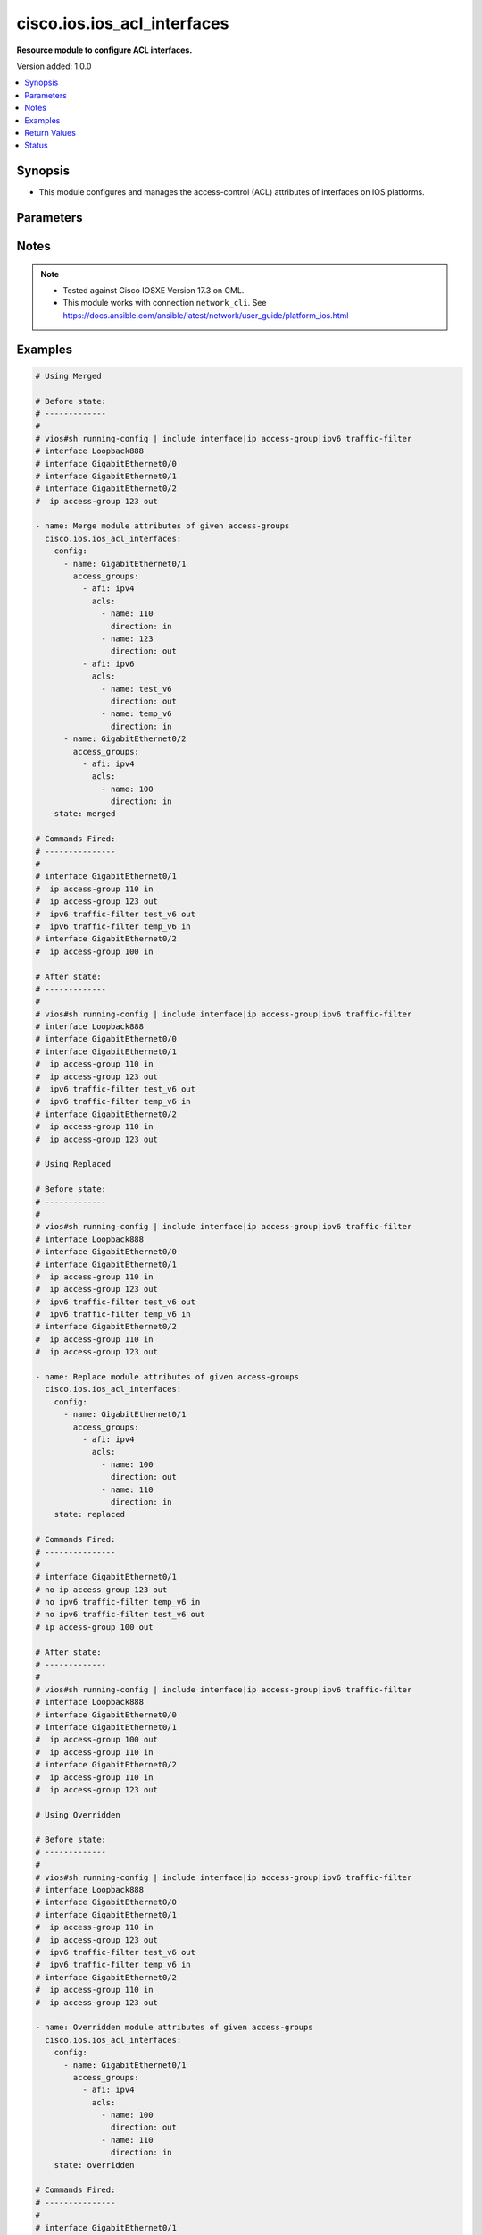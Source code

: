 .. _cisco.ios.ios_acl_interfaces_module:


****************************
cisco.ios.ios_acl_interfaces
****************************

**Resource module to configure ACL interfaces.**


Version added: 1.0.0

.. contents::
   :local:
   :depth: 1


Synopsis
--------
- This module configures and manages the access-control (ACL) attributes of interfaces on IOS platforms.




Parameters
----------

.. raw:: html

    <table  border=0 cellpadding=0 class="documentation-table">
        <tr>
            <th colspan="4">Parameter</th>
            <th>Choices/<font color="blue">Defaults</font></th>
            <th width="100%">Comments</th>
        </tr>
            <tr>
                <td colspan="4">
                    <div class="ansibleOptionAnchor" id="parameter-"></div>
                    <b>config</b>
                    <a class="ansibleOptionLink" href="#parameter-" title="Permalink to this option"></a>
                    <div style="font-size: small">
                        <span style="color: purple">list</span>
                         / <span style="color: purple">elements=dictionary</span>
                    </div>
                </td>
                <td>
                </td>
                <td>
                        <div>A dictionary of ACL interfaces options</div>
                </td>
            </tr>
                                <tr>
                    <td class="elbow-placeholder"></td>
                <td colspan="3">
                    <div class="ansibleOptionAnchor" id="parameter-"></div>
                    <b>access_groups</b>
                    <a class="ansibleOptionLink" href="#parameter-" title="Permalink to this option"></a>
                    <div style="font-size: small">
                        <span style="color: purple">list</span>
                         / <span style="color: purple">elements=dictionary</span>
                    </div>
                </td>
                <td>
                </td>
                <td>
                        <div>Specify access-group for IP access list (standard or extended).</div>
                </td>
            </tr>
                                <tr>
                    <td class="elbow-placeholder"></td>
                    <td class="elbow-placeholder"></td>
                <td colspan="2">
                    <div class="ansibleOptionAnchor" id="parameter-"></div>
                    <b>acls</b>
                    <a class="ansibleOptionLink" href="#parameter-" title="Permalink to this option"></a>
                    <div style="font-size: small">
                        <span style="color: purple">list</span>
                         / <span style="color: purple">elements=dictionary</span>
                    </div>
                </td>
                <td>
                </td>
                <td>
                        <div>Specifies the ACLs for the provided AFI.</div>
                </td>
            </tr>
                                <tr>
                    <td class="elbow-placeholder"></td>
                    <td class="elbow-placeholder"></td>
                    <td class="elbow-placeholder"></td>
                <td colspan="1">
                    <div class="ansibleOptionAnchor" id="parameter-"></div>
                    <b>direction</b>
                    <a class="ansibleOptionLink" href="#parameter-" title="Permalink to this option"></a>
                    <div style="font-size: small">
                        <span style="color: purple">string</span>
                         / <span style="color: red">required</span>
                    </div>
                </td>
                <td>
                        <ul style="margin: 0; padding: 0"><b>Choices:</b>
                                    <li>in</li>
                                    <li>out</li>
                        </ul>
                </td>
                <td>
                        <div>Specifies the direction of packets that the ACL will be applied on.</div>
                        <div>With one direction already assigned, other acl direction cannot be same.</div>
                </td>
            </tr>
            <tr>
                    <td class="elbow-placeholder"></td>
                    <td class="elbow-placeholder"></td>
                    <td class="elbow-placeholder"></td>
                <td colspan="1">
                    <div class="ansibleOptionAnchor" id="parameter-"></div>
                    <b>name</b>
                    <a class="ansibleOptionLink" href="#parameter-" title="Permalink to this option"></a>
                    <div style="font-size: small">
                        <span style="color: purple">string</span>
                         / <span style="color: red">required</span>
                    </div>
                </td>
                <td>
                </td>
                <td>
                        <div>Specifies the name of the IPv4/IPv4 ACL for the interface.</div>
                </td>
            </tr>

            <tr>
                    <td class="elbow-placeholder"></td>
                    <td class="elbow-placeholder"></td>
                <td colspan="2">
                    <div class="ansibleOptionAnchor" id="parameter-"></div>
                    <b>afi</b>
                    <a class="ansibleOptionLink" href="#parameter-" title="Permalink to this option"></a>
                    <div style="font-size: small">
                        <span style="color: purple">string</span>
                         / <span style="color: red">required</span>
                    </div>
                </td>
                <td>
                        <ul style="margin: 0; padding: 0"><b>Choices:</b>
                                    <li>ipv4</li>
                                    <li>ipv6</li>
                        </ul>
                </td>
                <td>
                        <div>Specifies the AFI for the ACLs to be configured on this interface.</div>
                </td>
            </tr>

            <tr>
                    <td class="elbow-placeholder"></td>
                <td colspan="3">
                    <div class="ansibleOptionAnchor" id="parameter-"></div>
                    <b>name</b>
                    <a class="ansibleOptionLink" href="#parameter-" title="Permalink to this option"></a>
                    <div style="font-size: small">
                        <span style="color: purple">string</span>
                         / <span style="color: red">required</span>
                    </div>
                </td>
                <td>
                </td>
                <td>
                        <div>Full name of the interface excluding any logical unit number, i.e. GigabitEthernet0/1.</div>
                </td>
            </tr>

            <tr>
                <td colspan="4">
                    <div class="ansibleOptionAnchor" id="parameter-"></div>
                    <b>running_config</b>
                    <a class="ansibleOptionLink" href="#parameter-" title="Permalink to this option"></a>
                    <div style="font-size: small">
                        <span style="color: purple">string</span>
                    </div>
                </td>
                <td>
                </td>
                <td>
                        <div>The module, by default, will connect to the remote device and retrieve the current running-config to use as a base for comparing against the contents of source. There are times when it is not desirable to have the task get the current running-config for every task in a playbook.  The <em>running_config</em> argument allows the implementer to pass in the configuration to use as the base config for comparison. This value of this option should be the output received from device by executing command.</div>
                </td>
            </tr>
            <tr>
                <td colspan="4">
                    <div class="ansibleOptionAnchor" id="parameter-"></div>
                    <b>state</b>
                    <a class="ansibleOptionLink" href="#parameter-" title="Permalink to this option"></a>
                    <div style="font-size: small">
                        <span style="color: purple">string</span>
                    </div>
                </td>
                <td>
                        <ul style="margin: 0; padding: 0"><b>Choices:</b>
                                    <li><div style="color: blue"><b>merged</b>&nbsp;&larr;</div></li>
                                    <li>replaced</li>
                                    <li>overridden</li>
                                    <li>deleted</li>
                                    <li>gathered</li>
                                    <li>parsed</li>
                                    <li>rendered</li>
                        </ul>
                </td>
                <td>
                        <div>The state the configuration should be left in</div>
                        <div>The states <em>rendered</em>, <em>gathered</em> and <em>parsed</em> does not perform any change on the device.</div>
                        <div>The state <em>rendered</em> will transform the configuration in <code>config</code> option to platform specific CLI commands which will be returned in the <em>rendered</em> key within the result. For state <em>rendered</em> active connection to remote host is not required.</div>
                        <div>The state <em>gathered</em> will fetch the running configuration from device and transform it into structured data in the format as per the resource module argspec and the value is returned in the <em>gathered</em> key within the result.</div>
                        <div>The state <em>parsed</em> reads the configuration from <code>running_config</code> option and transforms it into JSON format as per the resource module parameters and the value is returned in the <em>parsed</em> key within the result. The value of <code>running_config</code> option should be the same format as the output of command <em>show running-config | include ^interface|ip access-group|ipv6 traffic-filter</em> executed on device. For state <em>parsed</em> active connection to remote host is not required.</div>
                </td>
            </tr>
    </table>
    <br/>


Notes
-----

.. note::
   - Tested against Cisco IOSXE Version 17.3 on CML.
   - This module works with connection ``network_cli``. See https://docs.ansible.com/ansible/latest/network/user_guide/platform_ios.html



Examples
--------

.. code-block:: yaml

    # Using Merged

    # Before state:
    # -------------
    #
    # vios#sh running-config | include interface|ip access-group|ipv6 traffic-filter
    # interface Loopback888
    # interface GigabitEthernet0/0
    # interface GigabitEthernet0/1
    # interface GigabitEthernet0/2
    #  ip access-group 123 out

    - name: Merge module attributes of given access-groups
      cisco.ios.ios_acl_interfaces:
        config:
          - name: GigabitEthernet0/1
            access_groups:
              - afi: ipv4
                acls:
                  - name: 110
                    direction: in
                  - name: 123
                    direction: out
              - afi: ipv6
                acls:
                  - name: test_v6
                    direction: out
                  - name: temp_v6
                    direction: in
          - name: GigabitEthernet0/2
            access_groups:
              - afi: ipv4
                acls:
                  - name: 100
                    direction: in
        state: merged

    # Commands Fired:
    # ---------------
    #
    # interface GigabitEthernet0/1
    #  ip access-group 110 in
    #  ip access-group 123 out
    #  ipv6 traffic-filter test_v6 out
    #  ipv6 traffic-filter temp_v6 in
    # interface GigabitEthernet0/2
    #  ip access-group 100 in

    # After state:
    # -------------
    #
    # vios#sh running-config | include interface|ip access-group|ipv6 traffic-filter
    # interface Loopback888
    # interface GigabitEthernet0/0
    # interface GigabitEthernet0/1
    #  ip access-group 110 in
    #  ip access-group 123 out
    #  ipv6 traffic-filter test_v6 out
    #  ipv6 traffic-filter temp_v6 in
    # interface GigabitEthernet0/2
    #  ip access-group 110 in
    #  ip access-group 123 out

    # Using Replaced

    # Before state:
    # -------------
    #
    # vios#sh running-config | include interface|ip access-group|ipv6 traffic-filter
    # interface Loopback888
    # interface GigabitEthernet0/0
    # interface GigabitEthernet0/1
    #  ip access-group 110 in
    #  ip access-group 123 out
    #  ipv6 traffic-filter test_v6 out
    #  ipv6 traffic-filter temp_v6 in
    # interface GigabitEthernet0/2
    #  ip access-group 110 in
    #  ip access-group 123 out

    - name: Replace module attributes of given access-groups
      cisco.ios.ios_acl_interfaces:
        config:
          - name: GigabitEthernet0/1
            access_groups:
              - afi: ipv4
                acls:
                  - name: 100
                    direction: out
                  - name: 110
                    direction: in
        state: replaced

    # Commands Fired:
    # ---------------
    #
    # interface GigabitEthernet0/1
    # no ip access-group 123 out
    # no ipv6 traffic-filter temp_v6 in
    # no ipv6 traffic-filter test_v6 out
    # ip access-group 100 out

    # After state:
    # -------------
    #
    # vios#sh running-config | include interface|ip access-group|ipv6 traffic-filter
    # interface Loopback888
    # interface GigabitEthernet0/0
    # interface GigabitEthernet0/1
    #  ip access-group 100 out
    #  ip access-group 110 in
    # interface GigabitEthernet0/2
    #  ip access-group 110 in
    #  ip access-group 123 out

    # Using Overridden

    # Before state:
    # -------------
    #
    # vios#sh running-config | include interface|ip access-group|ipv6 traffic-filter
    # interface Loopback888
    # interface GigabitEthernet0/0
    # interface GigabitEthernet0/1
    #  ip access-group 110 in
    #  ip access-group 123 out
    #  ipv6 traffic-filter test_v6 out
    #  ipv6 traffic-filter temp_v6 in
    # interface GigabitEthernet0/2
    #  ip access-group 110 in
    #  ip access-group 123 out

    - name: Overridden module attributes of given access-groups
      cisco.ios.ios_acl_interfaces:
        config:
          - name: GigabitEthernet0/1
            access_groups:
              - afi: ipv4
                acls:
                  - name: 100
                    direction: out
                  - name: 110
                    direction: in
        state: overridden

    # Commands Fired:
    # ---------------
    #
    # interface GigabitEthernet0/1
    # no ip access-group 123 out
    # no ipv6 traffic-filter test_v6 out
    # no ipv6 traffic-filter temp_v6 in
    # ip access-group 100 out
    # interface GigabitEthernet0/2
    # no ip access-group 110 in
    # no ip access-group 123 out

    # After state:
    # -------------
    #
    # vios#sh running-config | include interface|ip access-group|ipv6 traffic-filter
    # interface Loopback888
    # interface GigabitEthernet0/0
    # interface GigabitEthernet0/1
    #  ip access-group 100 out
    #  ip access-group 110 in
    # interface GigabitEthernet0/2

    # Using Deleted

    # Before state:
    # -------------
    #
    # vios#sh running-config | include interface|ip access-group|ipv6 traffic-filter
    # interface Loopback888
    # interface GigabitEthernet0/0
    # interface GigabitEthernet0/1
    #  ip access-group 110 in
    #  ip access-group 123 out
    #  ipv6 traffic-filter test_v6 out
    #  ipv6 traffic-filter temp_v6 in
    # interface GigabitEthernet0/2
    #  ip access-group 110 in
    #  ip access-group 123 out

    - name: Delete module attributes of given Interface
      cisco.ios.ios_acl_interfaces:
        config:
          - name: GigabitEthernet0/1
        state: deleted

    # Commands Fired:
    # ---------------
    #
    # interface GigabitEthernet0/1
    # no ip access-group 110 in
    # no ip access-group 123 out
    # no ipv6 traffic-filter test_v6 out
    # no ipv6 traffic-filter temp_v6 in

    # After state:
    # -------------
    #
    # vios#sh running-config | include interface|ip access-group|ipv6 traffic-filter
    # interface Loopback888
    # interface GigabitEthernet0/0
    # interface GigabitEthernet0/1
    # interface GigabitEthernet0/2
    #  ip access-group 110 in
    #  ip access-group 123 out

    # Using DELETED without any config passed
    # "(NOTE: This will delete all of configured resource module attributes from each configured interface)"

    # Before state:
    # -------------
    #
    # vios#sh running-config | include interface|ip access-group|ipv6 traffic-filter
    # interface Loopback888
    # interface GigabitEthernet0/0
    # interface GigabitEthernet0/1
    #  ip access-group 110 in
    #  ip access-group 123 out
    #  ipv6 traffic-filter test_v6 out
    #  ipv6 traffic-filter temp_v6 in
    # interface GigabitEthernet0/2
    #  ip access-group 110 in
    #  ip access-group 123 out

    - name: Delete module attributes of given access-groups from ALL Interfaces
      cisco.ios.ios_acl_interfaces:
        config:
        state: deleted

    # Commands Fired:
    # ---------------
    #
    # interface GigabitEthernet0/1
    # no ip access-group 110 in
    # no ip access-group 123 out
    # no ipv6 traffic-filter test_v6 out
    # no ipv6 traffic-filter temp_v6 in
    # interface GigabitEthernet0/2
    # no ip access-group 110 out
    # no ip access-group 123 out

    # After state:
    # -------------
    #
    # vios#sh running-config | include interface|ip access-group|ipv6 traffic-filter
    # interface Loopback888
    # interface GigabitEthernet0/0
    # interface GigabitEthernet0/1
    # interface GigabitEthernet0/2

    # Using Gathered

    # Before state:
    # -------------
    #
    # vios#sh running-config | include interface|ip access-group|ipv6 traffic-filter
    # interface Loopback888
    # interface GigabitEthernet0/0
    # interface GigabitEthernet0/1
    #  ip access-group 110 in
    #  ip access-group 123 out
    #  ipv6 traffic-filter test_v6 out
    #  ipv6 traffic-filter temp_v6 in
    # interface GigabitEthernet0/2
    #  ip access-group 110 in
    #  ip access-group 123 out

    - name: Gather listed acl interfaces with provided configurations
      cisco.ios.ios_acl_interfaces:
        config:
        state: gathered

    # Module Execution Result:
    # ------------------------
    #
    # "gathered": [
    #         {
    #             "name": "Loopback888"
    #         },
    #         {
    #             "name": "GigabitEthernet0/0"
    #         },
    #         {
    #             "access_groups": [
    #                 {
    #                     "acls": [
    #                         {
    #                             "direction": "in",
    #                             "name": "110"
    #                         },
    #                         {
    #                             "direction": "out",
    #                             "name": "123"
    #                         }
    #                     ],
    #                     "afi": "ipv4"
    #                 },
    #                 {
    #                     "acls": [
    #                         {
    #                             "direction": "in",
    #                             "name": "temp_v6"
    #                         },
    #                         {
    #                             "direction": "out",
    #                             "name": "test_v6"
    #                         }
    #                     ],
    #                     "afi": "ipv6"
    #                 }
    #             ],
    #             "name": "GigabitEthernet0/1"
    #         },
    #         {
    #             "access_groups": [
    #                 {
    #                     "acls": [
    #                         {
    #                             "direction": "in",
    #                             "name": "100"
    #                         },
    #                         {
    #                             "direction": "out",
    #                             "name": "123"
    #                         }
    #                     ],
    #                     "afi": "ipv4"
    #                 }
    #             ],
    #             "name": "GigabitEthernet0/2"
    #         }
    #     ]

    # After state:
    # ------------
    #
    # vios#sh running-config | include interface|ip access-group|ipv6 traffic-filter
    # interface Loopback888
    # interface GigabitEthernet0/0
    # interface GigabitEthernet0/1
    #  ip access-group 110 in
    #  ip access-group 123 out
    #  ipv6 traffic-filter test_v6 out
    #  ipv6 traffic-filter temp_v6 in
    # interface GigabitEthernet0/2
    #  ip access-group 110 in
    #  ip access-group 123 out

    # Using Rendered

    - name: Render the commands for provided  configuration
      cisco.ios.ios_acl_interfaces:
        config:
          - name: GigabitEthernet0/1
            access_groups:
              - afi: ipv4
                acls:
                  - name: 110
                    direction: in
                  - name: 123
                    direction: out
              - afi: ipv6
                acls:
                  - name: test_v6
                    direction: out
                  - name: temp_v6
                    direction: in
        state: rendered

    # Module Execution Result:
    # ------------------------
    #
    # "rendered": [
    #         "interface GigabitEthernet0/1",
    #         "ip access-group 110 in",
    #         "ip access-group 123 out",
    #         "ipv6 traffic-filter temp_v6 in",
    #         "ipv6 traffic-filter test_v6 out"
    #     ]

    # Using Parsed

    # File: parsed.cfg
    # ----------------
    #
    # interface GigabitEthernet0/1
    # ip access-group 110 in
    # ip access-group 123 out
    # ipv6 traffic-filter temp_v6 in
    # ipv6 traffic-filter test_v6 out

    - name: Parse the commands for provided configuration
      cisco.ios.ios_acl_interfaces:
        running_config: "{{ lookup('file', 'parsed.cfg') }}"
        state: parsed

    # Module Execution Result:
    # ------------------------
    #
    # "parsed": [
    #         {
    #             "access_groups": [
    #                 {
    #                     "acls": [
    #                         {
    #                             "direction": "in",
    #                             "name": "110"
    #                         }
    #                     ],
    #                     "afi": "ipv4"
    #                 },
    #                 {
    #                     "acls": [
    #                         {
    #                             "direction": "in",
    #                             "name": "temp_v6"
    #                         }
    #                     ],
    #                     "afi": "ipv6"
    #                 }
    #             ],
    #             "name": "GigabitEthernet0/1"
    #         }
    #     ]



Return Values
-------------
Common return values are documented `here <https://docs.ansible.com/ansible/latest/reference_appendices/common_return_values.html#common-return-values>`_, the following are the fields unique to this module:

.. raw:: html

    <table border=0 cellpadding=0 class="documentation-table">
        <tr>
            <th colspan="1">Key</th>
            <th>Returned</th>
            <th width="100%">Description</th>
        </tr>
            <tr>
                <td colspan="1">
                    <div class="ansibleOptionAnchor" id="return-"></div>
                    <b>after</b>
                    <a class="ansibleOptionLink" href="#return-" title="Permalink to this return value"></a>
                    <div style="font-size: small">
                      <span style="color: purple">dictionary</span>
                    </div>
                </td>
                <td>when changed</td>
                <td>
                            <div>The resulting configuration after module execution.</div>
                    <br/>
                        <div style="font-size: smaller"><b>Sample:</b></div>
                        <div style="font-size: smaller; color: blue; word-wrap: break-word; word-break: break-all;">This output will always be in the same format as the module argspec.</div>
                </td>
            </tr>
            <tr>
                <td colspan="1">
                    <div class="ansibleOptionAnchor" id="return-"></div>
                    <b>before</b>
                    <a class="ansibleOptionLink" href="#return-" title="Permalink to this return value"></a>
                    <div style="font-size: small">
                      <span style="color: purple">dictionary</span>
                    </div>
                </td>
                <td>when <em>state</em> is <code>merged</code>, <code>replaced</code>, <code>overridden</code>, <code>deleted</code> or <code>purged</code></td>
                <td>
                            <div>The configuration prior to the module execution.</div>
                    <br/>
                        <div style="font-size: smaller"><b>Sample:</b></div>
                        <div style="font-size: smaller; color: blue; word-wrap: break-word; word-break: break-all;">This output will always be in the same format as the module argspec.</div>
                </td>
            </tr>
            <tr>
                <td colspan="1">
                    <div class="ansibleOptionAnchor" id="return-"></div>
                    <b>commands</b>
                    <a class="ansibleOptionLink" href="#return-" title="Permalink to this return value"></a>
                    <div style="font-size: small">
                      <span style="color: purple">list</span>
                    </div>
                </td>
                <td>when <em>state</em> is <code>merged</code>, <code>replaced</code>, <code>overridden</code>, <code>deleted</code> or <code>purged</code></td>
                <td>
                            <div>The set of commands pushed to the remote device.</div>
                    <br/>
                        <div style="font-size: smaller"><b>Sample:</b></div>
                        <div style="font-size: smaller; color: blue; word-wrap: break-word; word-break: break-all;">[&#x27;interface GigabitEthernet0/1&#x27;, &#x27;no ip access-group 123 out&#x27;, &#x27;no ipv6 traffic-filter test_v6 out&#x27;]</div>
                </td>
            </tr>
            <tr>
                <td colspan="1">
                    <div class="ansibleOptionAnchor" id="return-"></div>
                    <b>gathered</b>
                    <a class="ansibleOptionLink" href="#return-" title="Permalink to this return value"></a>
                    <div style="font-size: small">
                      <span style="color: purple">list</span>
                    </div>
                </td>
                <td>when <em>state</em> is <code>gathered</code></td>
                <td>
                            <div>Facts about the network resource gathered from the remote device as structured data.</div>
                    <br/>
                        <div style="font-size: smaller"><b>Sample:</b></div>
                        <div style="font-size: smaller; color: blue; word-wrap: break-word; word-break: break-all;">This output will always be in the same format as the module argspec.</div>
                </td>
            </tr>
            <tr>
                <td colspan="1">
                    <div class="ansibleOptionAnchor" id="return-"></div>
                    <b>parsed</b>
                    <a class="ansibleOptionLink" href="#return-" title="Permalink to this return value"></a>
                    <div style="font-size: small">
                      <span style="color: purple">list</span>
                    </div>
                </td>
                <td>when <em>state</em> is <code>parsed</code></td>
                <td>
                            <div>The device native config provided in <em>running_config</em> option parsed into structured data as per module argspec.</div>
                    <br/>
                        <div style="font-size: smaller"><b>Sample:</b></div>
                        <div style="font-size: smaller; color: blue; word-wrap: break-word; word-break: break-all;">This output will always be in the same format as the module argspec.</div>
                </td>
            </tr>
            <tr>
                <td colspan="1">
                    <div class="ansibleOptionAnchor" id="return-"></div>
                    <b>rendered</b>
                    <a class="ansibleOptionLink" href="#return-" title="Permalink to this return value"></a>
                    <div style="font-size: small">
                      <span style="color: purple">list</span>
                    </div>
                </td>
                <td>when <em>state</em> is <code>rendered</code></td>
                <td>
                            <div>The provided configuration in the task rendered in device-native format (offline).</div>
                    <br/>
                        <div style="font-size: smaller"><b>Sample:</b></div>
                        <div style="font-size: smaller; color: blue; word-wrap: break-word; word-break: break-all;">[&#x27;interface GigabitEthernet0/1&#x27;, &#x27;no ip access-group 123 out&#x27;, &#x27;no ipv6 traffic-filter test_v6 out&#x27;]</div>
                </td>
            </tr>
    </table>
    <br/><br/>


Status
------


Authors
~~~~~~~

- Sumit Jaiswal (@justjais)
- Sagar Paul (@KB-perByte)